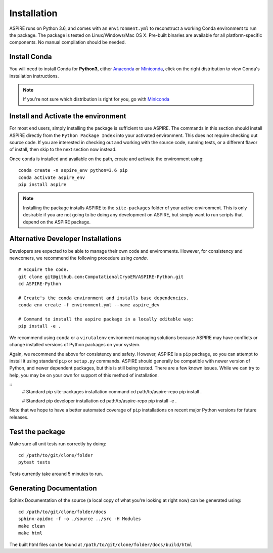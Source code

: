 Installation
============

ASPIRE runs on Python 3.6, and comes with an ``environment.yml`` to reconstruct a working Conda environment to run the package.
The package is tested on Linux/Windows/Mac OS X. Pre-built binaries are available for all platform-specific components. No manual
compilation should be needed.

Install Conda
*************

You will need to install Conda for **Python3**, either
`Anaconda <https://www.anaconda.com/download/#linux>`__ or
`Miniconda <https://conda.io/miniconda.html>`__, click on the right
distribution to view Conda's installation instructions.

.. note::
   If you're not sure which distribution is right for you, go with `Miniconda <https://conda.io/miniconda.html>`__

Install and Activate the environment
************************************

For most end users, simply installing the package is sufficient to use ASPIRE.
The commands in this section should install ASPIRE directly from the ``Python Package Index`` into your activated environment.
This does not require checking out source code.
If you are interested in checking out and working with the source code, running tests, or a different flavor of install,
then skip to the next section now instead.

Once ``conda`` is installed and available on the path, create and activate the environment using:

::

   conda create -n aspire_env python=3.6 pip
   conda activate aspire_env
   pip install aspire

.. note::
    Installing the package installs ASPIRE to the ``site-packages`` folder of your active environment.
    This is only desirable if you are not going to be doing any development on ASPIRE,
    but simply want to run scripts that depend on the ASPIRE package.


Alternative Developer Installations
************************************

Developers are expected to be able to manage their own code and environments.
However, for consistency and newcomers, we recommend the following procedure using `conda`.

::

   # Acquire the code.
   git clone git@github.com:ComputationalCryoEM/ASPIRE-Python.git
   cd ASPIRE-Python

   # Create's the conda environment and installs base dependencies.
   conda env create -f environment.yml --name aspire_dev

   # Command to install the aspire package in a locally editable way:
   pip install -e .

We recommend using ``conda`` or a ``virutalenv`` environment managing solutions because ASPIRE may have conflicts or change installed versions of Python packages on your system.

Again, we recommend the above for consistency and safety.
However, ASPIRE is a ``pip`` package,
so you can attempt to install it using standard ``pip`` or ``setup.py`` commands.
ASPIRE should generally be compatible with newer version of Python,
and newer dependent packages, but this is still being tested.
There are a few known issues.
While we can try to help,
you may be on your own for support of this method of installation.

::
   # Standard pip site-packages installation command
   cd path/to/aspire-repo
   pip install .

   # Standard pip developer installation
   cd path/to/aspire-repo
   pip install -e .

Note that we hope to have a better automated coverage of ``pip`` installations on recent major Python versions for future releases.

Test the package
****************

Make sure all unit tests run correctly by doing:

::

    cd /path/to/git/clone/folder
    pytest tests

Tests currently take around 5 minutes to run.


Generating Documentation
************************

Sphinx Documentation of the source (a local copy of what you're looking at right now) can be generated using:

::

    cd /path/to/git/clone/folder/docs
    sphinx-apidoc -f -o ./source ../src -H Modules
    make clean
    make html

The built html files can be found at ``/path/to/git/clone/folder/docs/build/html``
